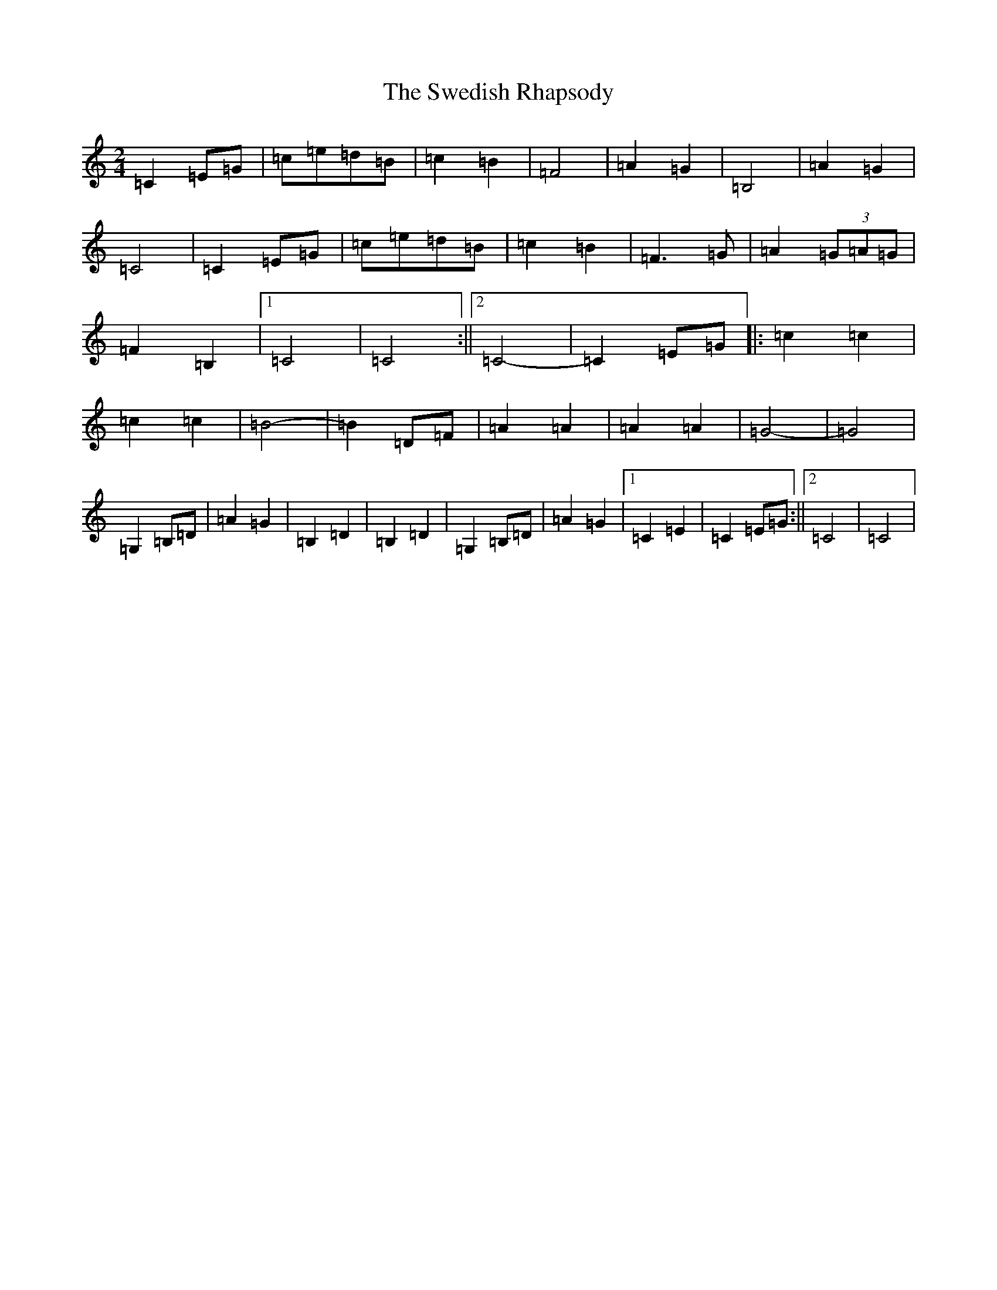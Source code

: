X: 20517
T: Swedish Rhapsody, The
S: https://thesession.org/tunes/7111#setting18675
Z: G Major
R: polka
M: 2/4
L: 1/8
K: C Major
=C2=E=G|=c=e=d=B|=c2=B2|=F4|=A2=G2|=B,4|=A2=G2|=C4|=C2=E=G|=c=e=d=B|=c2=B2|=F3=G|=A2(3=G=A=G|=F2=B,2|1=C4|=C4:||2=C4-|=C2=E=G|:=c2=c2|=c2=c2|=B4-|=B2=D=F|=A2=A2|=A2=A2|=G4-|=G4|=G,2=B,=D|=A2=G2|=B,2=D2|=B,2=D2|=G,2=B,=D|=A2=G2|1=C2=E2|=C2=E=G:||2=C4|=C4|
